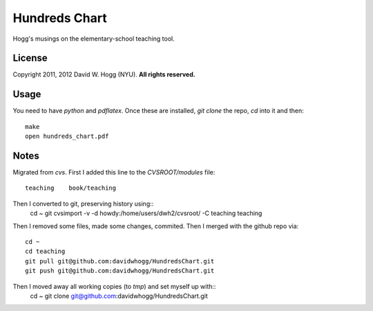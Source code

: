 Hundreds Chart
==============

Hogg's musings on the elementary-school teaching tool.

License
-------

Copyright 2011, 2012 David W. Hogg (NYU).
**All rights reserved.**

Usage
-----

You need to have `python` and `pdflatex`.
Once these are installed, `git clone` the repo, `cd` into it and then::
    make
    open hundreds_chart.pdf

Notes
-----

Migrated from `cvs`.
First I added this line to the `CVSROOT/modules` file::
    teaching    book/teaching

Then I converted to git, preserving history using::
    cd ~
    git cvsimport -v -d howdy:/home/users/dwh2/cvsroot/ -C teaching teaching

Then I removed some files, made some changes, commited.
Then I merged with the github repo via::
    cd ~
    cd teaching
    git pull git@github.com:davidwhogg/HundredsChart.git
    git push git@github.com:davidwhogg/HundredsChart.git

Then I moved away all working copies (to `tmp`) and set myself up with::
    cd ~
    git clone git@github.com:davidwhogg/HundredsChart.git
